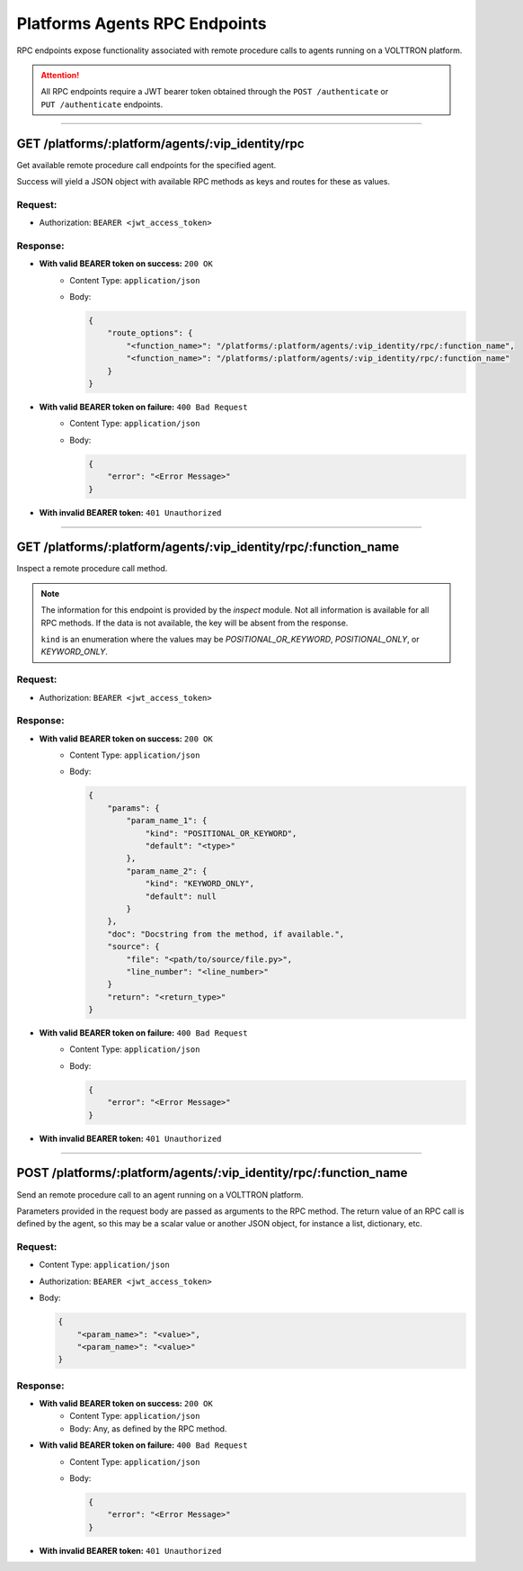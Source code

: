 .. _Platforms-Agents-Rpc-Endpoints:

==============================
Platforms Agents RPC Endpoints
==============================


RPC endpoints expose functionality associated with remote procedure calls to agents running on a VOLTTRON platform.


.. attention::
    All RPC endpoints require a JWT bearer token obtained through the ``POST /authenticate``
    or ``PUT /authenticate`` endpoints.

--------------

GET /platforms/:platform/agents/:vip_identity/rpc
=================================================

Get available remote procedure call endpoints for the specified agent.

Success will yield a JSON object with available RPC methods as keys and routes for these as values.

Request:
--------

* Authorization: ``BEARER <jwt_access_token>``

Response:
---------

* **With valid BEARER token on success:** ``200 OK``
    - Content Type: ``application/json``
    - Body:

      .. code-block:: JSON

            {
                "route_options": {
                    "<function_name>": "/platforms/:platform/agents/:vip_identity/rpc/:function_name",
                    "<function_name>": "/platforms/:platform/agents/:vip_identity/rpc/:function_name"
                }
            }

* **With valid BEARER token on failure:** ``400 Bad Request``
    - Content Type: ``application/json``
    - Body:

      .. code-block:: JSON

            {
                "error": "<Error Message>"
            }

* **With invalid BEARER token:** ``401 Unauthorized``

--------------

GET /platforms/:platform/agents/:vip_identity/rpc/:function_name
================================================================

Inspect a remote procedure call method.

.. note::

    The information for this endpoint is provided by the `inspect` module. Not all information is available for all
    RPC methods. If the data is not available, the key will be absent from the response.

    ``kind`` is an enumeration where the values may be `POSITIONAL_OR_KEYWORD`, `POSITIONAL_ONLY`, or
    `KEYWORD_ONLY`.

Request:
--------

* Authorization: ``BEARER <jwt_access_token>``

Response:
---------

* **With valid BEARER token on success:** ``200 OK``
    - Content Type: ``application/json``
    - Body:

      .. code-block:: JSON

            {
                "params": {
                    "param_name_1": {
                        "kind": "POSITIONAL_OR_KEYWORD",
                        "default": "<type>"
                    },
                    "param_name_2": {
                        "kind": "KEYWORD_ONLY",
                        "default": null
                    }
                },
                "doc": "Docstring from the method, if available.",
                "source": {
                    "file": "<path/to/source/file.py>",
                    "line_number": "<line_number>"
                }
                "return": "<return_type>"
            }

* **With valid BEARER token on failure:** ``400 Bad Request``
    - Content Type: ``application/json``
    - Body:

      .. code-block:: JSON

            {
                "error": "<Error Message>"
            }

* **With invalid BEARER token:** ``401 Unauthorized``

--------------

POST /platforms/:platform/agents/:vip_identity/rpc/:function_name
=================================================================


Send an remote procedure call to an agent running on a VOLTTRON platform.

Parameters provided in the request body are passed as arguments to the RPC method. The return value of an RPC call is
defined by the agent, so this may be a scalar value or another JSON object, for instance a list, dictionary, etc.

Request:
--------

* Content Type: ``application/json``
* Authorization: ``BEARER <jwt_access_token>``
* Body:

  .. code-block:: JSON

        {
            "<param_name>": "<value>",
            "<param_name>": "<value>"
        }

Response:
---------

* **With valid BEARER token on success:** ``200 OK``
    - Content Type: ``application/json``
    - Body: Any, as defined by the RPC method.

* **With valid BEARER token on failure:** ``400 Bad Request``
    - Content Type: ``application/json``
    - Body:

      .. code-block:: JSON

            {
                "error": "<Error Message>"
            }

* **With invalid BEARER token:** ``401 Unauthorized``

